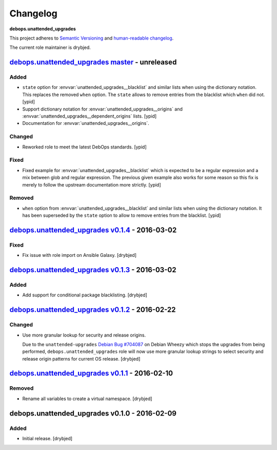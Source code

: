 Changelog
=========

**debops.unattended_upgrades**

This project adheres to `Semantic Versioning <http://semver.org/spec/v2.0.0.html>`_
and `human-readable changelog <http://keepachangelog.com/>`_.

The current role maintainer is drybjed.

`debops.unattended_upgrades master`_ - unreleased
-------------------------------------------------

.. _debops.unattended_upgrades master: https://github.com/debops/ansible-unattended_upgrades/compare/v0.1.4...master

Added
~~~~~

- ``state`` option for :envvar:`unattended_upgrades__blacklist` and similar
  lists when using the dictionary notation. This replaces the removed
  ``when`` option. The ``state`` allows to remove entries from the blacklist
  which ``when`` did not. [ypid]

- Support dictionary notation for :envvar:`unattended_upgrades__origins` and
  :envvar:`unattended_upgrades__dependent_origins` lists. [ypid]

- Documentation for :envvar:`unattended_upgrades__origins`.

Changed
~~~~~~~

- Reworked role to meet the latest DebOps standards. [ypid]

Fixed
~~~~~

- Fixed example for :envvar:`unattended_upgrades__blacklist` which is expected
  to be a regular expression and a mix between glob and regular expression.
  The previous given example also works for some reason so this fix is merely
  to follow the upstream documentation more strictly.
  [ypid]

Removed
~~~~~~~

- ``when`` option from :envvar:`unattended_upgrades__blacklist` and similar
  lists when using the dictionary notation. It has been superseded by the
  ``state`` option to allow to remove entries from the blacklist. [ypid]

`debops.unattended_upgrades v0.1.4`_ - 2016-03-02
-------------------------------------------------

.. _debops.unattended_upgrades v0.1.4: https://github.com/debops/ansible-unattended_upgrades/compare/v0.1.3...v0.1.4

Fixed
~~~~~

- Fix issue with role import on Ansible Galaxy. [drybjed]

`debops.unattended_upgrades v0.1.3`_ - 2016-03-02
-------------------------------------------------

.. _debops.unattended_upgrades v0.1.3: https://github.com/debops/ansible-unattended_upgrades/compare/v0.1.2...v0.1.3

Added
~~~~~

- Add support for conditional package blacklisting. [drybjed]

`debops.unattended_upgrades v0.1.2`_ - 2016-02-22
-------------------------------------------------

.. _debops.unattended_upgrades v0.1.2: https://github.com/debops/ansible-unattended_upgrades/compare/v0.1.1...v0.1.2

Changed
~~~~~~~

- Use more granular lookup for security and release origins.

  Due to the ``unattended-upgrades`` `Debian Bug #704087 <https://bugs.debian.org/704087>`_
  on Debian Wheezy which stops the upgrades from being performed,
  ``debops.unattended_upgrades`` role will now use more granular lookup strings
  to select security and release origin patterns for current OS release.
  [drybjed]

`debops.unattended_upgrades v0.1.1`_ - 2016-02-10
-------------------------------------------------

.. _debops.unattended_upgrades v0.1.1: https://github.com/debops/ansible-unattended_upgrades/compare/v0.1.0...v0.1.1

Removed
~~~~~~~

- Rename all variables to create a virtual namespace. [drybjed]

debops.unattended_upgrades v0.1.0 - 2016-02-09
----------------------------------------------

Added
~~~~~

- Initial release. [drybjed]


